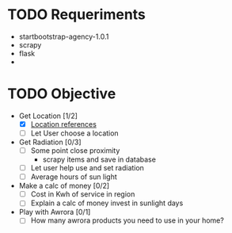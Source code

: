 * TODO Requeriments
- startbootstrap-agency-1.0.1
- scrapy
- flask
-
* TODO Objective
- Get Location [1/2]
  - [X] [[http://www.developerdrive.com/2012/01/using-html5-to-determine-user-location/][Location references]]
  - [ ] Let User choose a location
- Get Radiation [0/3]
  - [ ] Some point close proximity
    - scrapy items and save in database
  - [ ] Let user help use and set radiation
  - [ ] Average hours of sun light
- Make a calc of money [0/2]
  - [ ] Cost in Kwh of service in region
  - [ ] Explain a calc of money invest in sunlight days
- Play with Awrora [0/1]
  - [ ] How many awrora products you need to use in your home?
